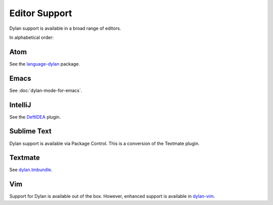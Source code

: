 Editor Support
==============

Dylan support is available in a broad range of editors.

In alphabetical order:

Atom
----

See the `language-dylan`_ package.

Emacs
-----

See :doc:`dylan-mode-for-emacs`.

IntelliJ
--------

See the `DeftIDEA`_ plugin.

Sublime Text
------------

Dylan support is available via Package Control.
This is a conversion of the Textmate plugin.

Textmate
--------

See `dylan.tmbundle`_.

Vim
---

Support for Dylan is available out of the box.
However, enhanced support is available in
`dylan-vim`_.

.. _language-dylan: https://github.blog/news-insights/product-news/sunsetting-atom/
.. _DeftIDEA: https://plugins.jetbrains.com/plugin/7325-deftidea
.. _dylan.tmbundle: https://github.com/textmate/dylan.tmbundle
.. _dylan-vim: https://github.com/dylan-lang/dylan-vim
